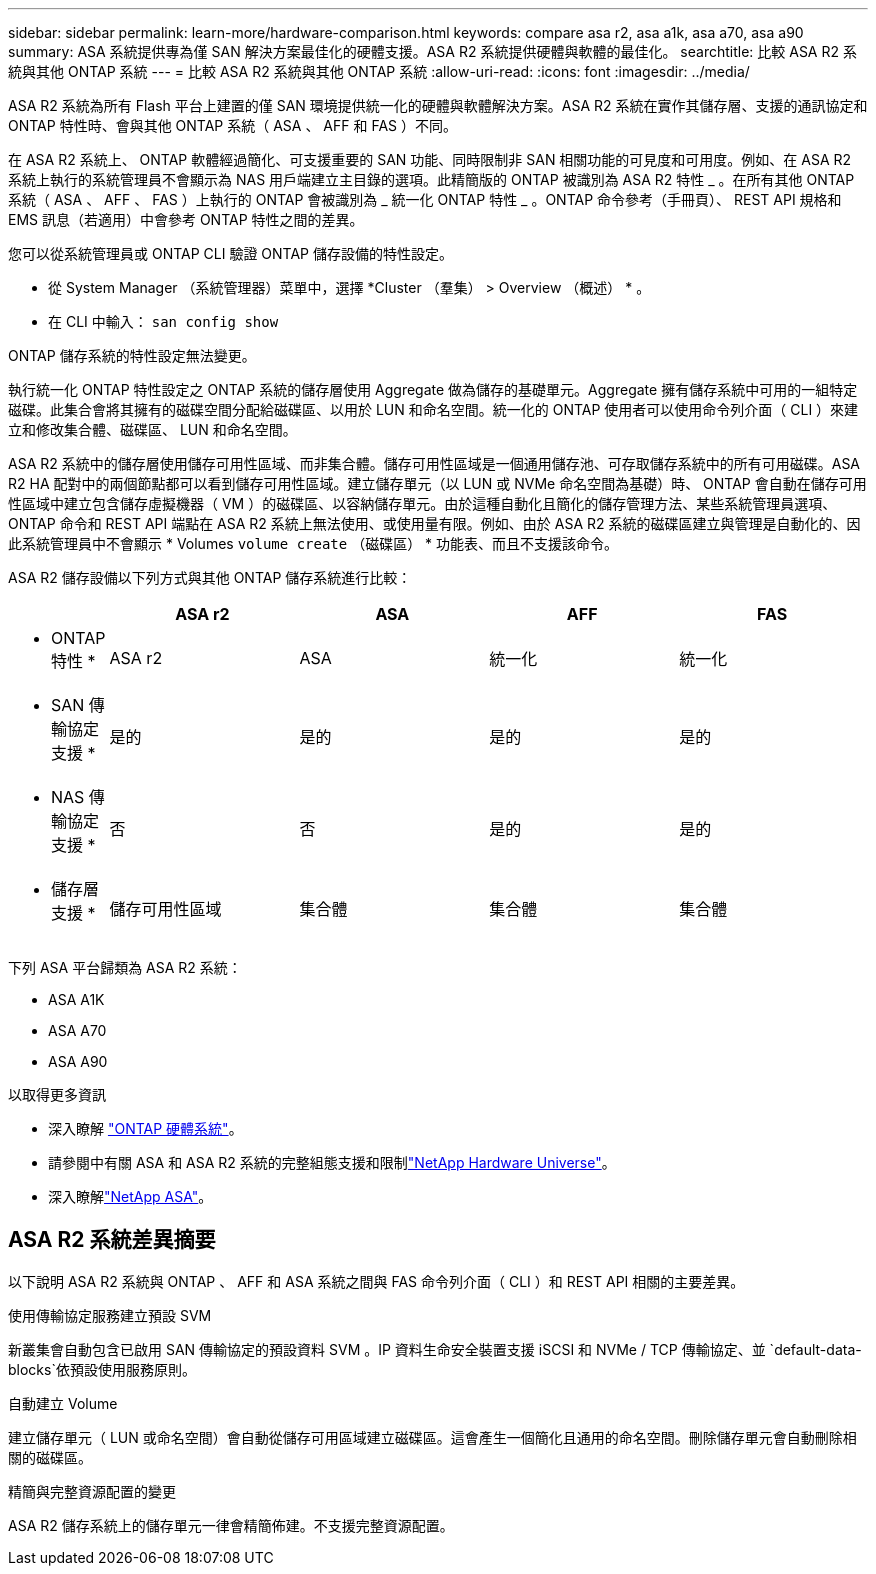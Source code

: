 ---
sidebar: sidebar 
permalink: learn-more/hardware-comparison.html 
keywords: compare asa r2, asa a1k, asa a70, asa a90 
summary: ASA 系統提供專為僅 SAN 解決方案最佳化的硬體支援。ASA R2 系統提供硬體與軟體的最佳化。 
searchtitle: 比較 ASA R2 系統與其他 ONTAP 系統 
---
= 比較 ASA R2 系統與其他 ONTAP 系統
:allow-uri-read: 
:icons: font
:imagesdir: ../media/


[role="lead"]
ASA R2 系統為所有 Flash 平台上建置的僅 SAN 環境提供統一化的硬體與軟體解決方案。ASA R2 系統在實作其儲存層、支援的通訊協定和 ONTAP 特性時、會與其他 ONTAP 系統（ ASA 、 AFF 和 FAS ）不同。

在 ASA R2 系統上、 ONTAP 軟體經過簡化、可支援重要的 SAN 功能、同時限制非 SAN 相關功能的可見度和可用度。例如、在 ASA R2 系統上執行的系統管理員不會顯示為 NAS 用戶端建立主目錄的選項。此精簡版的 ONTAP 被識別為 ASA R2 特性 _ 。在所有其他 ONTAP 系統（ ASA 、 AFF 、 FAS ）上執行的 ONTAP 會被識別為 _ 統一化 ONTAP 特性 _ 。ONTAP 命令參考（手冊頁）、 REST API 規格和 EMS 訊息（若適用）中會參考 ONTAP 特性之間的差異。

您可以從系統管理員或 ONTAP CLI 驗證 ONTAP 儲存設備的特性設定。

* 從 System Manager （系統管理器）菜單中，選擇 *Cluster （羣集） > Overview （概述） * 。
* 在 CLI 中輸入： `san config show`


ONTAP 儲存系統的特性設定無法變更。

執行統一化 ONTAP 特性設定之 ONTAP 系統的儲存層使用 Aggregate 做為儲存的基礎單元。Aggregate 擁有儲存系統中可用的一組特定磁碟。此集合會將其擁有的磁碟空間分配給磁碟區、以用於 LUN 和命名空間。統一化的 ONTAP 使用者可以使用命令列介面（ CLI ）來建立和修改集合體、磁碟區、 LUN 和命名空間。

ASA R2 系統中的儲存層使用儲存可用性區域、而非集合體。儲存可用性區域是一個通用儲存池、可存取儲存系統中的所有可用磁碟。ASA R2 HA 配對中的兩個節點都可以看到儲存可用性區域。建立儲存單元（以 LUN 或 NVMe 命名空間為基礎）時、 ONTAP 會自動在儲存可用性區域中建立包含儲存虛擬機器（ VM ）的磁碟區、以容納儲存單元。由於這種自動化且簡化的儲存管理方法、某些系統管理員選項、 ONTAP 命令和 REST API 端點在 ASA R2 系統上無法使用、或使用量有限。例如、由於 ASA R2 系統的磁碟區建立與管理是自動化的、因此系統管理員中不會顯示 * Volumes `volume create` （磁碟區） * 功能表、而且不支援該命令。

ASA R2 儲存設備以下列方式與其他 ONTAP 儲存系統進行比較：

[cols="1h,2,2,2,2"]
|===
|  | ASA r2 | ASA | AFF | FAS 


 a| 
* ONTAP 特性 *
| ASA r2 | ASA | 統一化 | 統一化 


 a| 
* SAN 傳輸協定支援 *
| 是的 | 是的 | 是的 | 是的 


 a| 
* NAS 傳輸協定支援 *
| 否 | 否 | 是的 | 是的 


 a| 
* 儲存層支援 *
| 儲存可用性區域 | 集合體 | 集合體 | 集合體 
|===
下列 ASA 平台歸類為 ASA R2 系統：

* ASA A1K
* ASA A70
* ASA A90


.以取得更多資訊
* 深入瞭解 link:https://docs.netapp.com/us-en/ontap-systems-family/intro-family.html["ONTAP 硬體系統"^]。
* 請參閱中有關 ASA 和 ASA R2 系統的完整組態支援和限制link:https://hwu.netapp.com/["NetApp Hardware Universe"^]。
* 深入瞭解link:https://www.netapp.com/pdf.html?item=/media/85736-ds-4254-asa.pdf["NetApp ASA"^]。




== ASA R2 系統差異摘要

以下說明 ASA R2 系統與 ONTAP 、 AFF 和 ASA 系統之間與 FAS 命令列介面（ CLI ）和 REST API 相關的主要差異。

.使用傳輸協定服務建立預設 SVM
新叢集會自動包含已啟用 SAN 傳輸協定的預設資料 SVM 。IP 資料生命安全裝置支援 iSCSI 和 NVMe / TCP 傳輸協定、並 `default-data-blocks`依預設使用服務原則。

.自動建立 Volume
建立儲存單元（ LUN 或命名空間）會自動從儲存可用區域建立磁碟區。這會產生一個簡化且通用的命名空間。刪除儲存單元會自動刪除相關的磁碟區。

.精簡與完整資源配置的變更
ASA R2 儲存系統上的儲存單元一律會精簡佈建。不支援完整資源配置。
